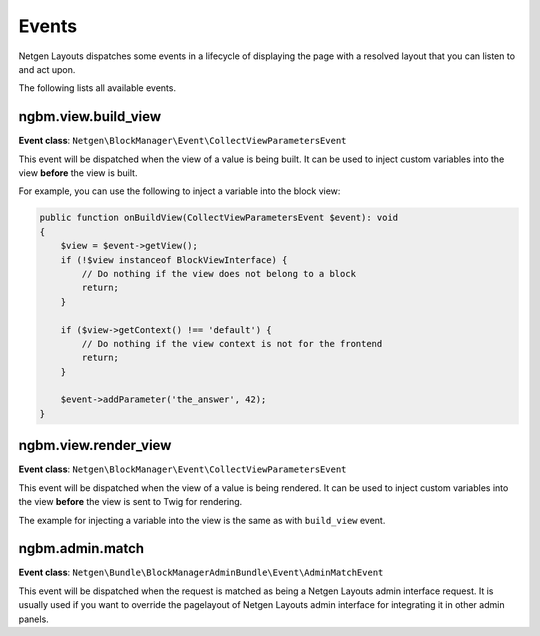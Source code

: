 Events
======

Netgen Layouts dispatches some events in a lifecycle of displaying the page with
a resolved layout that you can listen to and act upon.

The following lists all available events.

ngbm.view.build_view
--------------------

**Event class**: ``Netgen\BlockManager\Event\CollectViewParametersEvent``

This event will be dispatched when the view of a value is being built. It can be
used to inject custom variables into the view **before** the view is built.

For example, you can use the following to inject a variable into the block view:

.. code-block:: php

    public function onBuildView(CollectViewParametersEvent $event): void
    {
        $view = $event->getView();
        if (!$view instanceof BlockViewInterface) {
            // Do nothing if the view does not belong to a block
            return;
        }

        if ($view->getContext() !== 'default') {
            // Do nothing if the view context is not for the frontend
            return;
        }

        $event->addParameter('the_answer', 42);
    }

ngbm.view.render_view
---------------------

**Event class**: ``Netgen\BlockManager\Event\CollectViewParametersEvent``

This event will be dispatched when the view of a value is being rendered. It can
be used to inject custom variables into the view **before** the view is sent to
Twig for rendering.

The example for injecting a variable into the view is the same as with
``build_view`` event.

ngbm.admin.match
----------------

**Event class**: ``Netgen\Bundle\BlockManagerAdminBundle\Event\AdminMatchEvent``

This event will be dispatched when the request is matched as being a
Netgen Layouts admin interface request. It is usually used if you want to
override the pagelayout of Netgen Layouts admin interface for integrating it in
other admin panels.
